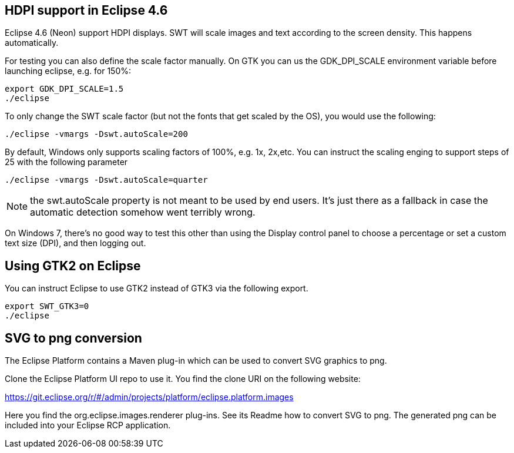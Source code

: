 == HDPI support in Eclipse 4.6

Eclipse 4.6 (Neon) support HDPI displays. 
SWT will scale images and text according to the screen density.
This happens automatically.

For testing you can also define the scale factor manually.
On GTK you can us the GDK_DPI_SCALE environment variable before launching eclipse, e.g. for 150%:

[source,console]
----
export GDK_DPI_SCALE=1.5 
./eclipse
----
 
To only change the SWT scale factor (but not the fonts that get scaled by the OS), you would use the following:

[source,console]
----
./eclipse -vmargs -Dswt.autoScale=200
----

By default, Windows only supports scaling factors of 100%, e.g. 1x, 2x,etc. 
You can instruct the scaling enging to support steps of 25 with the following parameter

[source,console]
----
./eclipse -vmargs -Dswt.autoScale=quarter
----

[NOTE]
====
the swt.autoScale property is not meant to be used by end users. 
It's just there as a fallback in case the automatic detection somehow went terribly wrong.
====

On Windows 7, there's no good way to test this other than using the Display control panel to choose a percentage or set a custom text size (DPI), and then logging out.

== Using GTK2 on Eclipse

You can instruct Eclipse to use GTK2 instead of GTK3 via the following export.

[source,console]
----
export SWT_GTK3=0
./eclipse
----

== SVG to png conversion

The Eclipse Platform contains a Maven plug-in which can be used to convert SVG graphics to png.

Clone the Eclipse Platform UI repo to use it. You find the clone URI on the following website: 

https://git.eclipse.org/r/#/admin/projects/platform/eclipse.platform.images

Here you find the org.eclipse.images.renderer plug-ins. 
See its Readme how to convert SVG to png. 
The generated png can be included into your Eclipse RCP application.



